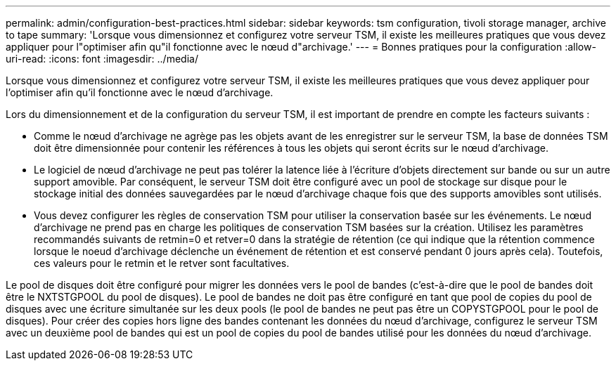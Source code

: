 ---
permalink: admin/configuration-best-practices.html 
sidebar: sidebar 
keywords: tsm configuration, tivoli storage manager, archive to tape 
summary: 'Lorsque vous dimensionnez et configurez votre serveur TSM, il existe les meilleures pratiques que vous devez appliquer pour l"optimiser afin qu"il fonctionne avec le nœud d"archivage.' 
---
= Bonnes pratiques pour la configuration
:allow-uri-read: 
:icons: font
:imagesdir: ../media/


[role="lead"]
Lorsque vous dimensionnez et configurez votre serveur TSM, il existe les meilleures pratiques que vous devez appliquer pour l'optimiser afin qu'il fonctionne avec le nœud d'archivage.

Lors du dimensionnement et de la configuration du serveur TSM, il est important de prendre en compte les facteurs suivants :

* Comme le nœud d'archivage ne agrège pas les objets avant de les enregistrer sur le serveur TSM, la base de données TSM doit être dimensionnée pour contenir les références à tous les objets qui seront écrits sur le nœud d'archivage.
* Le logiciel de nœud d'archivage ne peut pas tolérer la latence liée à l'écriture d'objets directement sur bande ou sur un autre support amovible. Par conséquent, le serveur TSM doit être configuré avec un pool de stockage sur disque pour le stockage initial des données sauvegardées par le nœud d'archivage chaque fois que des supports amovibles sont utilisés.
* Vous devez configurer les règles de conservation TSM pour utiliser la conservation basée sur les événements. Le nœud d'archivage ne prend pas en charge les politiques de conservation TSM basées sur la création. Utilisez les paramètres recommandés suivants de retmin=0 et retver=0 dans la stratégie de rétention (ce qui indique que la rétention commence lorsque le noeud d'archivage déclenche un événement de rétention et est conservé pendant 0 jours après cela). Toutefois, ces valeurs pour le retmin et le retver sont facultatives.


Le pool de disques doit être configuré pour migrer les données vers le pool de bandes (c'est-à-dire que le pool de bandes doit être le NXTSTGPOOL du pool de disques). Le pool de bandes ne doit pas être configuré en tant que pool de copies du pool de disques avec une écriture simultanée sur les deux pools (le pool de bandes ne peut pas être un COPYSTGPOOL pour le pool de disques). Pour créer des copies hors ligne des bandes contenant les données du nœud d'archivage, configurez le serveur TSM avec un deuxième pool de bandes qui est un pool de copies du pool de bandes utilisé pour les données du nœud d'archivage.
